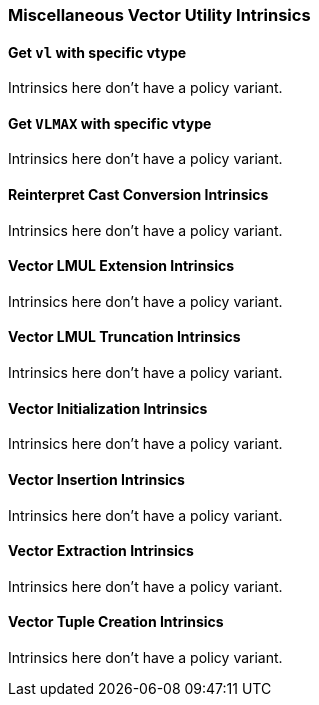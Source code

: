 
=== Miscellaneous Vector Utility Intrinsics

[[policy-variant-overloadedset-vl-and-vtype]]
==== Get `vl` with specific vtype
Intrinsics here don't have a policy variant.

[[policy-variant-overloadedset-vl-to-vlmax-with-specific-vtype]]
==== Get `VLMAX` with specific vtype
Intrinsics here don't have a policy variant.

[[policy-variant-overloadedreinterpret-cast-conversion]]
==== Reinterpret Cast Conversion Intrinsics
Intrinsics here don't have a policy variant.

[[policy-variant-overloadedvector-lmul-extensionn]]
==== Vector LMUL Extension Intrinsics
Intrinsics here don't have a policy variant.

[[policy-variant-overloadedvector-lmul-truncation]]
==== Vector LMUL Truncation Intrinsics
Intrinsics here don't have a policy variant.

[[policy-variant-overloadedvector-initialization]]
==== Vector Initialization Intrinsics
Intrinsics here don't have a policy variant.

[[policy-variant-overloadedvector-insertion]]
==== Vector Insertion Intrinsics
Intrinsics here don't have a policy variant.

[[policy-variant-overloadedvector-extraction]]
==== Vector Extraction Intrinsics
Intrinsics here don't have a policy variant.

[[policy-variant-overloadedvector-tuple-creation]]
==== Vector Tuple Creation Intrinsics
Intrinsics here don't have a policy variant.
